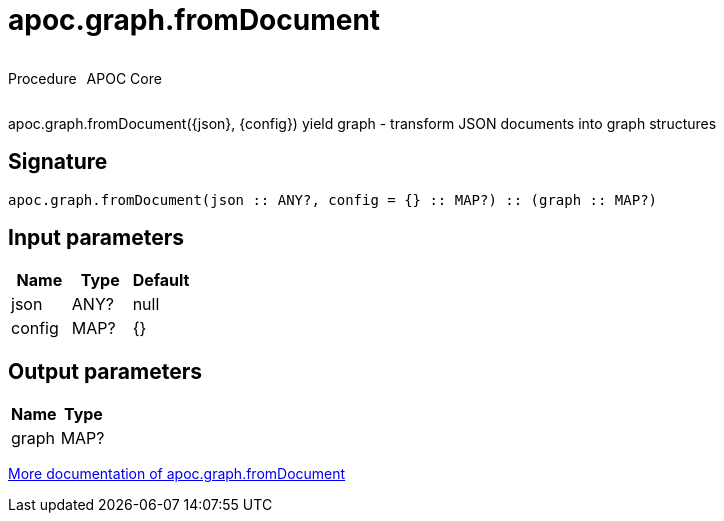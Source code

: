////
This file is generated by DocsTest, so don't change it!
////

= apoc.graph.fromDocument
:description: This section contains reference documentation for the apoc.graph.fromDocument procedure.



++++
<div style='display:flex'>
<div class='paragraph type procedure'><p>Procedure</p></div>
<div class='paragraph release core' style='margin-left:10px;'><p>APOC Core</p></div>
</div>
++++

apoc.graph.fromDocument({json}, {config}) yield graph - transform JSON documents into graph structures

== Signature

[source]
----
apoc.graph.fromDocument(json :: ANY?, config = {} :: MAP?) :: (graph :: MAP?)
----

== Input parameters
[.procedures, opts=header]
|===
| Name | Type | Default 
|json|ANY?|null
|config|MAP?|{}
|===

== Output parameters
[.procedures, opts=header]
|===
| Name | Type 
|graph|MAP?
|===

xref::export/gephi.adoc[More documentation of apoc.graph.fromDocument,role=more information]

